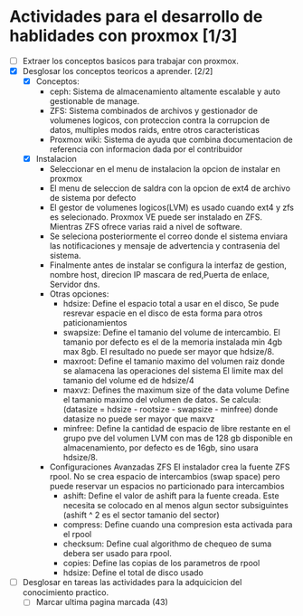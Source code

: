 
* Actividades para el desarrollo de hablidades con proxmox [1/3]
- [ ] Extraer los conceptos basicos para trabajar con proxmox.
- [X] Desglosar los conceptos teoricos a aprender.   [2/2]
  - [X] Conceptos:
    - ceph: Sistema de almacenamiento altamente escalable y auto gestionable de manage.
    - ZFS: Sistema combinados de archivos y gestionador de volumenes logicos, con proteccion
               contra la corrupcion de datos, multiples modos raids, entre otros caracteristicas 
    - Proxmox wiki: Sistema de ayuda que combina documentacion de referencia con informacion
                        dada por el contribuidor
  - [X] Instalacion 
    - Seleccionar en el menu de instalacion la opcion de instalar en proxmox
    - El menu de seleccion de saldra con la opcion de ext4 de archivo de sistema por defecto
    - El gestor de volumenes logicos(LVM) es usado cuando ext4 y zfs es selecionado.
      Proxmox VE puede ser instalado en ZFS. Mientras ZFS ofrece varias raid a nivel de software.  
    - Se seleciona posteriormente el correo donde el sistema enviara las notificaciones y mensaje de advertencia
      y contrasenia del sistema.
    - Finalmente antes de instalar se configura la interfaz de gestion, nombre host, direcion IP
      mascara de red,Puerta de enlace, Servidor dns.   
    - Otras opciones:
      - hdsize: Define el espacio total a usar en el disco, Se pude resrevar espacie en el disco de esta forma
                para otros paticionamientos 
      - swapsize: Define el tamanio del volume de intercambio. El tamanio por defecto es el de la memoria instalada
                  min 4gb max 8gb. El resultado no puede ser mayor que hdsize/8.
      - maxroot: Define el tamanio maximo del volumen raiz donde se alamacena las operaciones del sistema  
                 El limite max del tamanio del volume ed de hdsize/4 
      - maxvz: Defines the maximum size of the data volume Define el tamanio maximo del volumen de datos. 
               Se calcula: (datasize = hdsize - rootsize - swapsize - minfree) donde datasize no puede
               ser mayor que maxvz 
      - minfree: Define la cantidad de espacio de libre restante en el grupo pve del volumen LVM
                 con mas de 128 gb disponible en almacenamiento, por defecto es de 16gb, sino
                 usara hdsize/8.    
    - Configuraciones Avanzadas ZFS
        El instalador crea la fuente ZFS rpool. No se crea espacio de intercambios (swap space) pero puede
        reservar un espacios no particionado para intercambios  
      - ashift: Define el valor de ashift para la fuente creada. Este necesita se colocado
        en al menos algun sector subsiguintes (ashift ^ 2 es el sector tamanio del sector) 
      - compress: Define cuando una compresion esta activada para el rpool 
      - checksum: Define cual algorithmo de chequeo de suma debera ser usado para rpool.
      - copies: Define las copias de los parametros de rpool 
      - hdsize: Define el total de disco usado
- [ ] Desglosar en tareas las actividades para la adquicicion
      del conocimiento practico.    
 - [ ] Marcar ultima pagina marcada (43)

